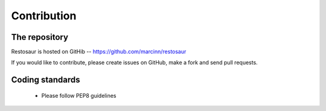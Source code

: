 Contribution
============

The repository
--------------

Restosaur is hosted on GitHib -- https://github.com/marcinn/restosaur

If you would like to contribute, please create issues on GitHub, make a fork
and send pull requests.


Coding standards
----------------

  * Please follow PEP8 guidelines
  
